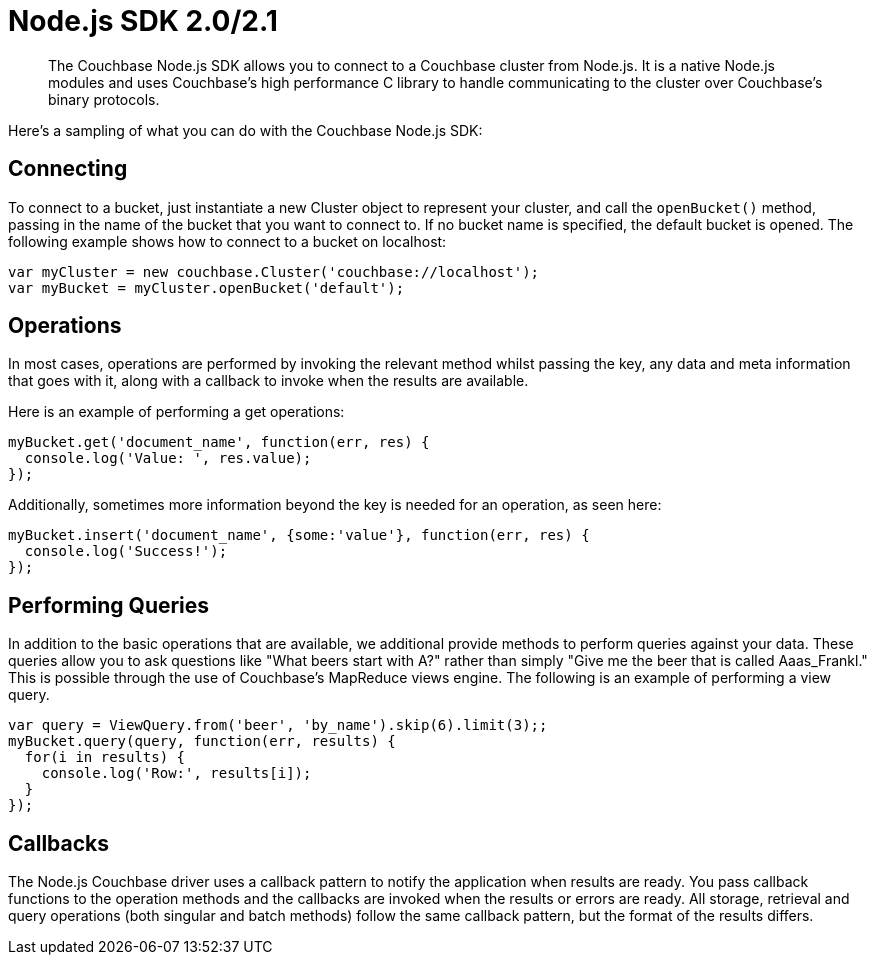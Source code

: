 = Node.js SDK 2.0/2.1
:page-topic-type: concept

[abstract]
The Couchbase Node.js SDK allows you to connect to a Couchbase cluster from Node.js.
It is a native Node.js modules and uses Couchbase's high performance C library to handle communicating to the cluster over Couchbase’s binary protocols.

Here's a sampling of what you can do with the Couchbase Node.js SDK:

== Connecting

To connect to a bucket, just instantiate a new Cluster object to represent your cluster, and call the `openBucket()` method, passing in the name of the bucket that you want to connect to.
If no bucket name is specified, the default bucket is opened.
The following example shows how to connect to a bucket on localhost:

[source,javascript]
----
var myCluster = new couchbase.Cluster('couchbase://localhost');
var myBucket = myCluster.openBucket('default');
----

== Operations

In most cases, operations are performed by invoking the relevant method whilst passing the key, any data and meta information that goes with it, along with a callback to invoke when the results are available.

Here is an example of performing a get operations:

[source,javascript]
----
myBucket.get('document_name', function(err, res) {
  console.log('Value: ', res.value);
});
----

Additionally, sometimes more information beyond the key is needed for an operation, as seen here:

[source,javascript]
----
myBucket.insert('document_name', {some:'value'}, function(err, res) {
  console.log('Success!');
});
----

== Performing Queries

In addition to the basic operations that are available, we additional provide methods to perform queries against your data.
These queries allow you to ask questions like "What beers start with A?" rather than simply "Give me the beer that is called Aaas_Frankl."  This is possible through the use of Couchbase's MapReduce views engine.
The following is an example of performing a view query.

[source,javascript]
----
var query = ViewQuery.from('beer', 'by_name').skip(6).limit(3);;
myBucket.query(query, function(err, results) {
  for(i in results) {
    console.log('Row:', results[i]);
  }
});
----

== Callbacks

The Node.js Couchbase driver uses a callback pattern to notify the application when results are ready.
You pass callback functions to the operation methods and the callbacks are invoked when the results or errors are ready.
All storage, retrieval and query operations (both singular and batch methods) follow the same callback pattern, but the format of the results differs.
